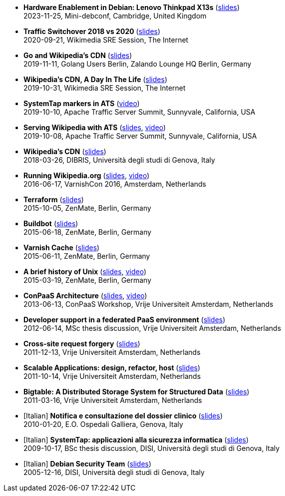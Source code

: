 * *Hardware Enablement in Debian: Lenovo Thinkpad X13s* (http://www.linux.it/~ema/slides/debian-x13s.pdf[slides]) +
2023-11-25, Mini-debconf, Cambridge, United Kingdom

* *Traffic Switchover 2018 vs 2020* (http://www.linux.it/~ema/slides/Traffic-Switchover-2018-2020.pdf[slides]) +
2020-09-21, Wikimedia SRE Session, The Internet

* *Go and Wikipedia's CDN* (http://www.linux.it/~ema/slides/Go-Wikipedia-CDN-2019.pdf[slides]) +
2019-11-11, Golang Users Berlin, Zalando Lounge HQ Berlin, Germany

* *Wikipedia's CDN, A Day In The Life* (http://www.linux.it/~ema/slides/Traffic-SRE-Session-2019.pdf[slides]) +
2019-10-31, Wikimedia SRE Session, The Internet

* *SystemTap markers in ATS* (https://www.youtube.com/watch?v=IB_wnJ2uLyk[video]) +
2019-10-10, Apache Traffic Server Summit, Sunnyvale, California, USA

* *Serving Wikipedia with ATS* (http://www.linux.it/~ema/slides/WMF_ATS-Summit-2019.pdf[slides], https://www.youtube.com/watch?v=X3WfZJhfVSI[video]) +
2019-10-08, Apache Traffic Server Summit, Sunnyvale, California, USA

* *Wikipedia's CDN* (http://www.linux.it/~ema/slides/WMF_Traffic_DIBRIS.pdf[slides]) +
2018-03-26, DIBRIS, Università degli studi di Genova, Italy

* *Running Wikipedia.org* (http://www.linux.it/~ema/slides/WMF_Traffic_Varnishcon_2016.pdf[slides], https://www.youtube.com/watch?v=W7nfw9Kj-zc[video]) +
2016-06-17, VarnishCon 2016, Amsterdam, Netherlands

* *Terraform* (http://www.linux.it/~ema/slides/terraform.pdf[slides]) +
2015-10-05, ZenMate, Berlin, Germany

* *Buildbot* (http://www.linux.it/~ema/slides/buildbot.pdf[slides]) +
2015-06-18, ZenMate, Berlin, Germany

* *Varnish Cache* (http://www.linux.it/~ema/slides/varnish.pdf[slides]) +
2015-06-11, ZenMate, Berlin, Germany

* *A brief history of Unix* (http://www.linux.it/~ema/slides/unix-history.pdf[slides], https://www.youtube.com/watch?v=L5tVg1Wk0tI[video]) +
2015-03-19, ZenMate, Berlin, Germany

* *ConPaaS Architecture* (http://www.linux.it/~ema/slides/conpaas-architecture.pdf[slides], https://vimeo.com/69010471[video]) +
2013-06-13, ConPaaS Workshop, Vrije Universiteit Amsterdam, Netherlands

* *Developer support in a federated PaaS environment* (http://www.linux.it/~ema/slides/developers-and-paas.pdf[slides]) +
2012-06-14, MSc thesis discussion, Vrije Universiteit Amsterdam, Netherlands

* *Cross-site request forgery* (http://www.linux.it/~ema/slides/csrf.pdf[slides]) +
2011-12-13,  Vrije Universiteit Amsterdam, Netherlands

* *Scalable Applications: design, refactor, host* (http://www.linux.it/~ema/slides/scalable-webapp-hosting.pdf[slides]) +
2011-10-14, Vrije Universiteit Amsterdam, Netherlands

* *Bigtable: A Distributed Storage System for Structured Data* (http://www.linux.it/~ema/slides/bigtable.pdf[slides]) +
2011-03-16, Vrije Universiteit Amsterdam, Netherlands

* [Italian] *Notifica e consultazione del dossier clinico* (http://www.linux.it/~ema/slides/notifica-consultazione-referti.pdf[slides]) +
2010-01-20, E.O. Ospedali Galliera, Genova, Italy

* [Italian] *SystemTap: applicazioni alla sicurezza informatica* (http://www.linux.it/~ema/slides/systemtap-ids.pdf[slides]) +
2009-10-17, BSc thesis discussion, DISI, Università degli studi di Genova, Italy

* [Italian] *Debian Security Team* (http://www.linux.it/~ema/slides/debian_security_team.pdf[slides]) +
2005-12-16, DISI, Università degli studi di Genova, Italy
